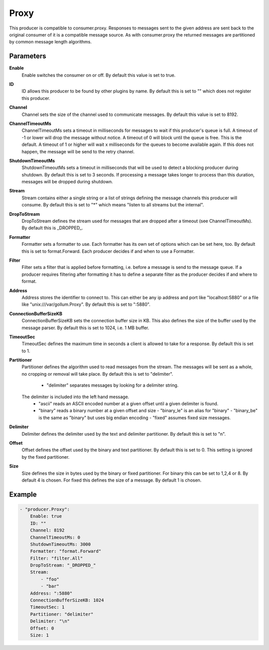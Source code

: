 Proxy
=====

This producer is compatible to consumer.proxy.
Responses to messages sent to the given address are sent back to the original consumer of it is a compatible message source.
As with consumer.proxy the returned messages are partitioned by common message length algorithms.


Parameters
----------

**Enable**
  Enable switches the consumer on or off.
  By default this value is set to true.

**ID**
  ID allows this producer to be found by other plugins by name.
  By default this is set to "" which does not register this producer.

**Channel**
  Channel sets the size of the channel used to communicate messages.
  By default this value is set to 8192.

**ChannelTimeoutMs**
  ChannelTimeoutMs sets a timeout in milliseconds for messages to wait if this producer's queue is full.
  A timeout of -1 or lower will drop the message without notice.
  A timeout of 0 will block until the queue is free.
  This is the default.
  A timeout of 1 or higher will wait x milliseconds for the queues to become available again.
  If this does not happen, the message will be send to the retry channel.

**ShutdownTimeoutMs**
  ShutdownTimeoutMs sets a timeout in milliseconds that will be used to detect a blocking producer during shutdown.
  By default this is set to 3 seconds.
  If processing a message takes longer to process than this duration, messages will be dropped during shutdown.

**Stream**
  Stream contains either a single string or a list of strings defining the message channels this producer will consume.
  By default this is set to "*" which means "listen to all streams but the internal".

**DropToStream**
  DropToStream defines the stream used for messages that are dropped after a timeout (see ChannelTimeoutMs).
  By default this is _DROPPED_.

**Formatter**
  Formatter sets a formatter to use.
  Each formatter has its own set of options which can be set here, too.
  By default this is set to format.Forward.
  Each producer decides if and when to use a Formatter.

**Filter**
  Filter sets a filter that is applied before formatting, i.e. before a message is send to the message queue.
  If a producer requires filtering after formatting it has to define a separate filter as the producer decides if and where to format.

**Address**
  Address stores the identifier to connect to.
  This can either be any ip address and port like "localhost:5880" or a file like "unix:///var/gollum.Proxy".
  By default this is set to ":5880".

**ConnectionBufferSizeKB**
  ConnectionBufferSizeKB sets the connection buffer size in KB.
  This also defines the size of the buffer used by the message parser.
  By default this is set to 1024, i.e. 1 MB buffer.

**TimeoutSec**
  TimeoutSec defines the maximum time in seconds a client is allowed to take for a response.
  By default this is set to 1.

**Partitioner**
  Partitioner defines the algorithm used to read messages from the stream.
  The messages will be sent as a whole, no cropping or removal will take place.
  By default this is set to "delimiter".
   - "delimiter" separates messages by looking for a delimiter string.
  The    delimiter is included into the left hand message.
   - "ascii" reads an ASCII encoded number at a given offset until a given    delimiter is found.
   - "binary" reads a binary number at a given offset and size  - "binary_le" is an alias for "binary"  - "binary_be" is the same as "binary" but uses big endian encoding  - "fixed" assumes fixed size messages.

**Delimiter**
  Delimiter defines the delimiter used by the text and delimiter partitioner.
  By default this is set to "\n".

**Offset**
  Offset defines the offset used by the binary and text partitioner.
  By default this is set to 0.
  This setting is ignored by the fixed partitioner.

**Size**
  Size defines the size in bytes used by the binary or fixed partitioner.
  For binary this can be set to 1,2,4 or 8.
  By default 4 is chosen.
  For fixed this defines the size of a message.
  By default 1 is chosen.

Example
-------

.. code-block:: yaml

	- "producer.Proxy":
	    Enable: true
	    ID: ""
	    Channel: 8192
	    ChannelTimeoutMs: 0
	    ShutdownTimeoutMs: 3000
	    Formatter: "format.Forward"
	    Filter: "filter.All"
	    DropToStream: "_DROPPED_"
	    Stream:
	        - "foo"
	        - "bar"
	    Address: ":5880"
	    ConnectionBufferSizeKB: 1024
	    TimeoutSec: 1
	    Partitioner: "delimiter"
	    Delimiter: "\n"
	    Offset: 0
	    Size: 1
